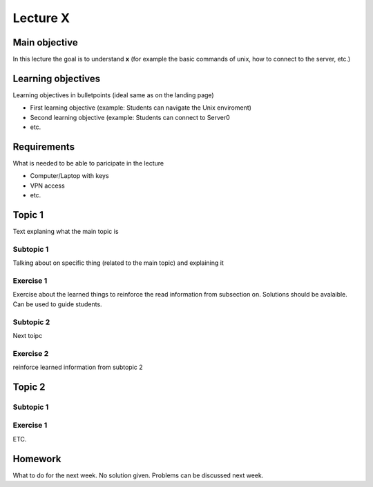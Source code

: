 Lecture X
=========

Main objective
^^^^^^^^^^^^^^^
In this lecture the goal is to understand **x** (for example the basic commands of unix, how to connect to the server, etc.)

Learning objectives
^^^^^^^^^^^^^^^^^^^^
Learning objectives in bulletpoints (ideal same as on the landing page)

* First learning objective (example: Students can navigate the Unix enviroment)
* Second learning objective (example: Students can connect to Server0
* etc.

Requirements
^^^^^^^^^^^^
What is needed to be able to paricipate in the lecture

* Computer/Laptop with keys
* VPN access
* etc.

Topic 1
^^^^^^^^
Text explaning what the main topic is 

Subtopic 1
----------
Talking about on specific thing (related to the main topic) and explaining it

Exercise 1
----------
Exercise about the learned things to reinforce the read information from subsection on. Solutions should be avalaible.
Can be used to guide students.

Subtopic 2
----------
Next toipc

Exercise 2
----------
reinforce learned information from subtopic 2

Topic 2
^^^^^^^^

Subtopic 1
----------

Exercise 1
----------

ETC.

Homework
^^^^^^^^
What to do for the next week. No solution given. Problems can be discussed next week. 
